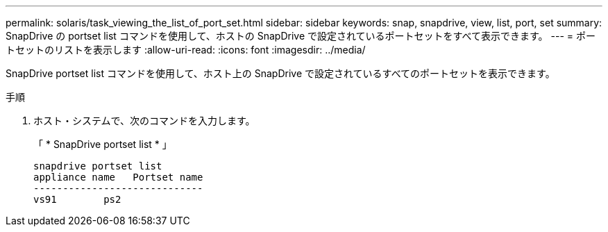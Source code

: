 ---
permalink: solaris/task_viewing_the_list_of_port_set.html 
sidebar: sidebar 
keywords: snap, snapdrive, view, list, port, set 
summary: SnapDrive の portset list コマンドを使用して、ホストの SnapDrive で設定されているポートセットをすべて表示できます。 
---
= ポートセットのリストを表示します
:allow-uri-read: 
:icons: font
:imagesdir: ../media/


[role="lead"]
SnapDrive portset list コマンドを使用して、ホスト上の SnapDrive で設定されているすべてのポートセットを表示できます。

.手順
. ホスト・システムで、次のコマンドを入力します。
+
「 * SnapDrive portset list * 」

+
[listing]
----
snapdrive portset list
appliance name   Portset name
-----------------------------
vs91        ps2
----

